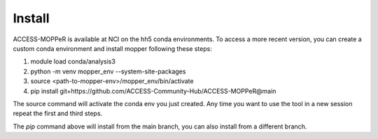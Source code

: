 Install
=======

ACCESS-MOPPeR is available at NCI on the hh5 conda environments.
To access a more recent version, you can create a custom conda environment and install mopper following these steps:

1. module load conda/analysis3
2. python -m venv mopper_env --system-site-packages
3. source  <path-to-mopper-env>/mopper_env/bin/activate
4. pip install git+https://github.com/ACCESS-Community-Hub/ACCESS-MOPPeR@main

The source command will activate the conda env you just created.
Any time you want to use the tool in a new session repeat the first and third steps.

The `pip` command above will install from the main branch, you can also install from a different branch.

